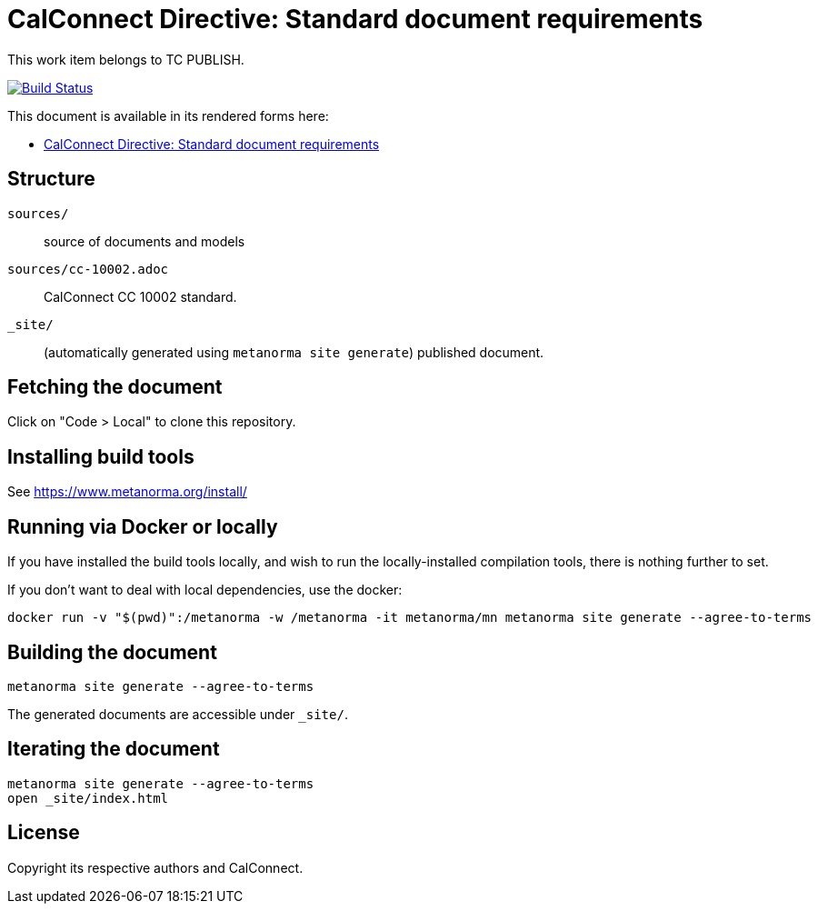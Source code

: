 = CalConnect Directive: Standard document requirements

This work item belongs to TC PUBLISH.

image:https://github.com/CalConnect/cc-directive-document-requirements/actions/workflows/generate.yml/badge.svg["Build Status", link="https://github.com/CalConnect/cc-directive-document-requirements/actions/workflows/generate.yml"]

This document is available in its rendered forms here:

* https://calconnect.github.io/cc-directive-document-requirements/[CalConnect Directive: Standard document requirements]


== Structure

`sources/`::
source of documents and models

`sources/cc-10002.adoc`::
CalConnect CC 10002 standard.

`_site/`::
(automatically generated using `metanorma site generate`) published document.


== Fetching the document

Click on "Code > Local" to clone this repository.


== Installing build tools

See https://www.metanorma.org/install/


== Running via Docker or locally

If you have installed the build tools locally, and wish to run the
locally-installed compilation tools, there is nothing further to set.

If you don't want to deal with local dependencies, use the docker:

[source,sh]
----
docker run -v "$(pwd)":/metanorma -w /metanorma -it metanorma/mn metanorma site generate --agree-to-terms
----


== Building the document

[source,sh]
----
metanorma site generate --agree-to-terms
----

The generated documents are accessible under `_site/`.


== Iterating the document

[source,sh]
----
metanorma site generate --agree-to-terms
open _site/index.html
----


== License

Copyright its respective authors and CalConnect.

